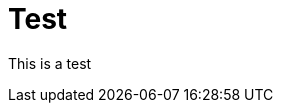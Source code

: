 = Test
:slug: test-taxonomies
:taxonomies: os=linux,programming_language=java,neo4j_version=3-5;3-6

This is a test

